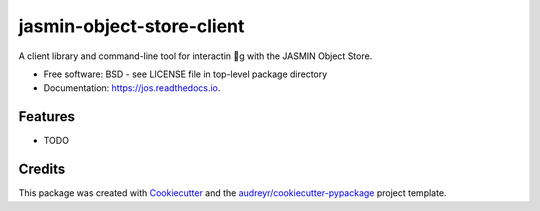 ==========================
jasmin-object-store-client
==========================


.. image:: https://img.shields.io/pypi/v/jos.svg
        :target: https://pypi.python.org/pypi/jos

.. image:: https://img.shields.io/travis/cedadev/jos.svg
        :target: https://travis-ci.com/cedadev/jos

.. image:: https://readthedocs.org/projects/jos/badge/?version=latest
        :target: https://jos.readthedocs.io/en/latest/?badge=latest
        :alt: Documentation Status




A client library and command-line tool for interactin g with the JASMIN Object Store.


* Free software: BSD - see LICENSE file in top-level package directory
* Documentation: https://jos.readthedocs.io.


Features
--------

* TODO

Credits
-------

This package was created with Cookiecutter_ and the `audreyr/cookiecutter-pypackage`_ project template.

.. _Cookiecutter: https://github.com/audreyr/cookiecutter
.. _`audreyr/cookiecutter-pypackage`: https://github.com/audreyr/cookiecutter-pypackage
